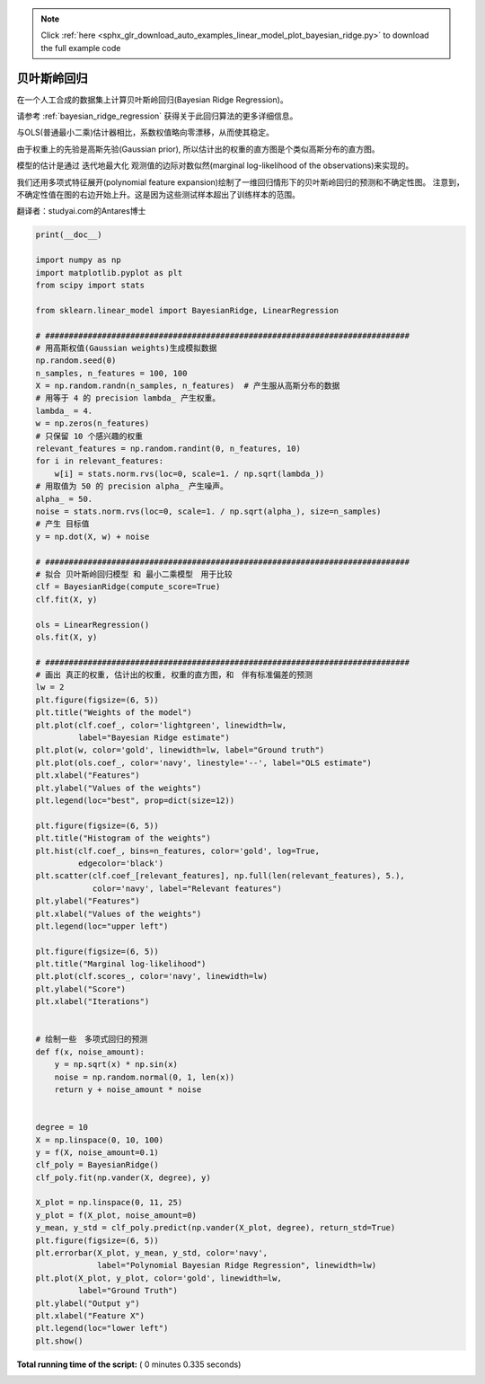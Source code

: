 .. note::
    :class: sphx-glr-download-link-note

    Click :ref:`here <sphx_glr_download_auto_examples_linear_model_plot_bayesian_ridge.py>` to download the full example code
.. rst-class:: sphx-glr-example-title

.. _sphx_glr_auto_examples_linear_model_plot_bayesian_ridge.py:


=========================
贝叶斯岭回归
=========================

在一个人工合成的数据集上计算贝叶斯岭回归(Bayesian Ridge Regression)。

请参考 :ref:`bayesian_ridge_regression` 获得关于此回归算法的更多详细信息。

与OLS(普通最小二乘)估计器相比，系数权值略向零漂移，从而使其稳定。

由于权重上的先验是高斯先验(Gaussian prior), 所以估计出的权重的直方图是个类似高斯分布的直方图。

模型的估计是通过 迭代地最大化 观测值的边际对数似然(marginal log-likelihood of the observations)来实现的。

我们还用多项式特征展开(polynomial feature expansion)绘制了一维回归情形下的贝叶斯岭回归的预测和不确定性图。
注意到，不确定性值在图的右边开始上升。这是因为这些测试样本超出了训练样本的范围。

翻译者：studyai.com的Antares博士




.. rst-class:: sphx-glr-horizontal


    *

      .. image:: /auto_examples/linear_model/images/sphx_glr_plot_bayesian_ridge_001.png
            :class: sphx-glr-multi-img

    *

      .. image:: /auto_examples/linear_model/images/sphx_glr_plot_bayesian_ridge_002.png
            :class: sphx-glr-multi-img

    *

      .. image:: /auto_examples/linear_model/images/sphx_glr_plot_bayesian_ridge_003.png
            :class: sphx-glr-multi-img

    *

      .. image:: /auto_examples/linear_model/images/sphx_glr_plot_bayesian_ridge_004.png
            :class: sphx-glr-multi-img





.. code-block:: python

    print(__doc__)

    import numpy as np
    import matplotlib.pyplot as plt
    from scipy import stats

    from sklearn.linear_model import BayesianRidge, LinearRegression

    # #############################################################################
    # 用高斯权值(Gaussian weights)生成模拟数据
    np.random.seed(0)
    n_samples, n_features = 100, 100
    X = np.random.randn(n_samples, n_features)  # 产生服从高斯分布的数据
    # 用等于 4 的 precision lambda_ 产生权重。
    lambda_ = 4.
    w = np.zeros(n_features)
    # 只保留 10 个感兴趣的权重
    relevant_features = np.random.randint(0, n_features, 10)
    for i in relevant_features:
        w[i] = stats.norm.rvs(loc=0, scale=1. / np.sqrt(lambda_))
    # 用取值为 50 的 precision alpha_ 产生噪声。
    alpha_ = 50.
    noise = stats.norm.rvs(loc=0, scale=1. / np.sqrt(alpha_), size=n_samples)
    # 产生 目标值
    y = np.dot(X, w) + noise

    # #############################################################################
    # 拟合 贝叶斯岭回归模型 和 最小二乘模型　用于比较
    clf = BayesianRidge(compute_score=True)
    clf.fit(X, y)

    ols = LinearRegression()
    ols.fit(X, y)

    # #############################################################################
    # 画出 真正的权重, 估计出的权重, 权重的直方图，和　伴有标准偏差的预测
    lw = 2
    plt.figure(figsize=(6, 5))
    plt.title("Weights of the model")
    plt.plot(clf.coef_, color='lightgreen', linewidth=lw,
             label="Bayesian Ridge estimate")
    plt.plot(w, color='gold', linewidth=lw, label="Ground truth")
    plt.plot(ols.coef_, color='navy', linestyle='--', label="OLS estimate")
    plt.xlabel("Features")
    plt.ylabel("Values of the weights")
    plt.legend(loc="best", prop=dict(size=12))

    plt.figure(figsize=(6, 5))
    plt.title("Histogram of the weights")
    plt.hist(clf.coef_, bins=n_features, color='gold', log=True,
             edgecolor='black')
    plt.scatter(clf.coef_[relevant_features], np.full(len(relevant_features), 5.),
                color='navy', label="Relevant features")
    plt.ylabel("Features")
    plt.xlabel("Values of the weights")
    plt.legend(loc="upper left")

    plt.figure(figsize=(6, 5))
    plt.title("Marginal log-likelihood")
    plt.plot(clf.scores_, color='navy', linewidth=lw)
    plt.ylabel("Score")
    plt.xlabel("Iterations")


    # 绘制一些　多项式回归的预测
    def f(x, noise_amount):
        y = np.sqrt(x) * np.sin(x)
        noise = np.random.normal(0, 1, len(x))
        return y + noise_amount * noise


    degree = 10
    X = np.linspace(0, 10, 100)
    y = f(X, noise_amount=0.1)
    clf_poly = BayesianRidge()
    clf_poly.fit(np.vander(X, degree), y)

    X_plot = np.linspace(0, 11, 25)
    y_plot = f(X_plot, noise_amount=0)
    y_mean, y_std = clf_poly.predict(np.vander(X_plot, degree), return_std=True)
    plt.figure(figsize=(6, 5))
    plt.errorbar(X_plot, y_mean, y_std, color='navy',
                 label="Polynomial Bayesian Ridge Regression", linewidth=lw)
    plt.plot(X_plot, y_plot, color='gold', linewidth=lw,
             label="Ground Truth")
    plt.ylabel("Output y")
    plt.xlabel("Feature X")
    plt.legend(loc="lower left")
    plt.show()

**Total running time of the script:** ( 0 minutes  0.335 seconds)


.. _sphx_glr_download_auto_examples_linear_model_plot_bayesian_ridge.py:


.. only :: html

 .. container:: sphx-glr-footer
    :class: sphx-glr-footer-example



  .. container:: sphx-glr-download

     :download:`Download Python source code: plot_bayesian_ridge.py <plot_bayesian_ridge.py>`



  .. container:: sphx-glr-download

     :download:`Download Jupyter notebook: plot_bayesian_ridge.ipynb <plot_bayesian_ridge.ipynb>`


.. only:: html

 .. rst-class:: sphx-glr-signature

    `Gallery generated by Sphinx-Gallery <https://sphinx-gallery.readthedocs.io>`_
